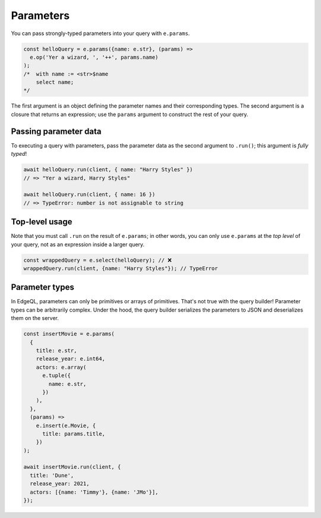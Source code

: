 .. _edgedb-js-parameters:

Parameters
----------

You can pass strongly-typed parameters into your query with ``e.params``.

.. code-block:: typescript

  const helloQuery = e.params({name: e.str}, (params) =>
    e.op('Yer a wizard, ', '++', params.name)
  );
  /*  with name := <str>$name
      select name;
  */


The first argument is an object defining the parameter names and their
corresponding types. The second argument is a closure that returns an
expression; use the ``params`` argument to construct the rest of your query.

Passing parameter data
^^^^^^^^^^^^^^^^^^^^^^

To executing a query with parameters, pass the parameter data as the second
argument to ``.run()``; this argument is *fully typed*!

.. code-block:: typescript

  await helloQuery.run(client, { name: "Harry Styles" })
  // => "Yer a wizard, Harry Styles"

  await helloQuery.run(client, { name: 16 })
  // => TypeError: number is not assignable to string

Top-level usage
^^^^^^^^^^^^^^^

Note that you must call ``.run`` on the result of ``e.params``; in other
words, you can only use ``e.params`` at the *top level* of your query, not as
an expression inside a larger query.

.. code-block:: typescript

  const wrappedQuery = e.select(helloQuery); // ❌
  wrappedQuery.run(client, {name: "Harry Styles"}); // TypeError


Parameter types
^^^^^^^^^^^^^^^
In EdgeQL, parameters can only be primitives or arrays of primitives. That's
not true with the query builder! Parameter types can be arbitrarily complex.
Under the hood, the query builder serializes the parameters to JSON and
deserializes them on the server.

.. code-block:: typescript

  const insertMovie = e.params(
    {
      title: e.str,
      release_year: e.int64,
      actors: e.array(
        e.tuple({
          name: e.str,
        })
      ),
    },
    (params) =>
      e.insert(e.Movie, {
        title: params.title,
      })
  );

  await insertMovie.run(client, {
    title: 'Dune',
    release_year: 2021,
    actors: [{name: 'Timmy'}, {name: 'JMo'}],
  });

